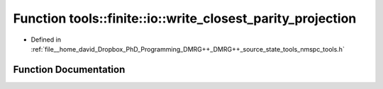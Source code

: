 .. _exhale_function_namespacetools_1_1finite_1_1io_1ad13ed6335eb5e57dc1d3fceb451d68a5:

Function tools::finite::io::write_closest_parity_projection
===========================================================

- Defined in :ref:`file__home_david_Dropbox_PhD_Programming_DMRG++_DMRG++_source_state_tools_nmspc_tools.h`


Function Documentation
----------------------


.. doxygenfunction:: tools::finite::io::write_closest_parity_projection(const class_finite_state&, h5pp::File&, std::string, std::string)
